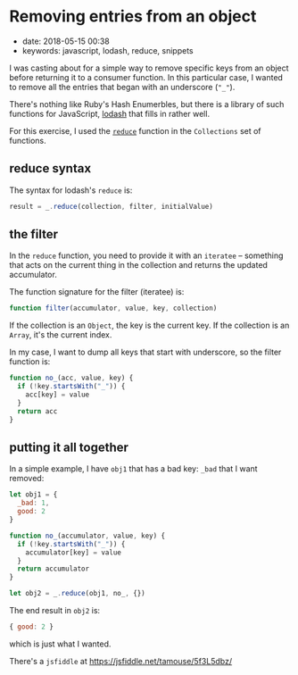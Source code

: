 * Removing entries from an object
  :PROPERTIES:
  :CUSTOM_ID: removing-entries-from-an-object
  :KEYWORDS: javascript, lodash, reduce, snippets
  :PUBLICATION_DATE: 2018-05-15T00:38
  :END:

- date: 2018-05-15 00:38
- keywords: javascript, lodash, reduce, snippets

I was casting about for a simple way to remove specific keys from an object before returning it to a consumer function. In this particular case, I wanted to remove all the entries that began with an underscore (="_"=).

There's nothing like Ruby's Hash Enumerbles, but there is a library of such functions for JavaScript, [[https://lodash.com][lodash]] that fills in rather well.

For this exercise, I used the [[https://lodash.com/docs/4.17.10#reduce][=reduce=]] function in the =Collections= set of functions.

** reduce syntax
   :PROPERTIES:
   :CUSTOM_ID: reduce-syntax
   :END:

The syntax for lodash's =reduce= is:

#+BEGIN_SRC javascript
    result = _.reduce(collection, filter, initialValue)
#+END_SRC

** the filter
   :PROPERTIES:
   :CUSTOM_ID: the-filter
   :END:

In the =reduce= function, you need to provide it with an =iteratee= -- something that acts on the current thing in the collection and returns the updated accumulator.

The function signature for the filter (iteratee) is:

#+BEGIN_SRC javascript
    function filter(accumulator, value, key, collection)
#+END_SRC

If the collection is an =Object=, the key is the current key. If the collection is an =Array=, it's the current index.

In my case, I want to dump all keys that start with underscore, so the filter function is:

#+BEGIN_SRC javascript
    function no_(acc, value, key) {
      if (!key.startsWith("_")) {
        acc[key] = value
      }
      return acc
    }
#+END_SRC

** putting it all together
   :PROPERTIES:
   :CUSTOM_ID: putting-it-all-together
   :END:

In a simple example, I have =obj1= that has a bad key: =_bad= that I want removed:

#+BEGIN_SRC javascript
    let obj1 = {
      _bad: 1,
      good: 2
    }

    function no_(accumulator, value, key) {
      if (!key.startsWith("_")) {
        accumulator[key] = value
      }
      return accumulator
    }

    let obj2 = _.reduce(obj1, no_, {})
#+END_SRC

The end result in =obj2= is:

#+BEGIN_SRC javascript
    { good: 2 }
#+END_SRC

which is just what I wanted.

There's a =jsfiddle= at [[https://jsfiddle.net/tamouse/5f3L5dbz/]]
